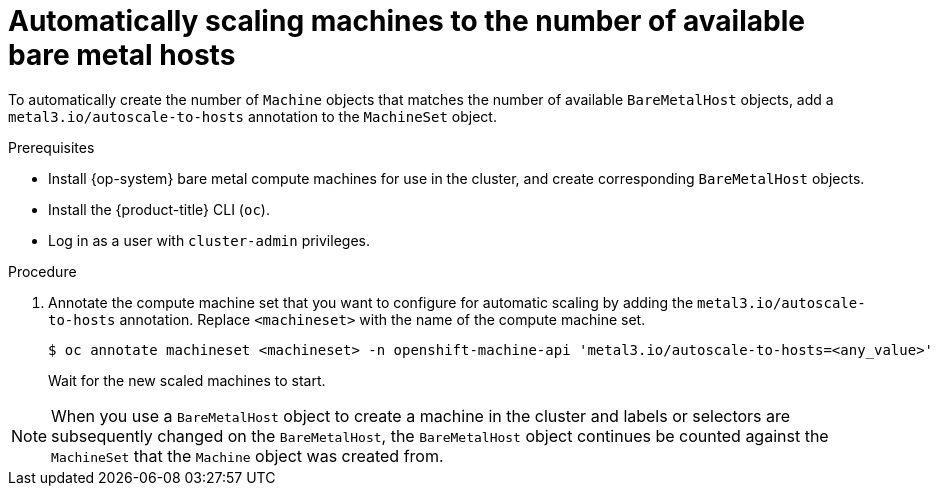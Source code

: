 // Module included in the following assemblies:
//
// scalability_and_performance/managing-bare-metal-hosts.adoc

:_mod-docs-content-type: PROCEDURE
[id="automatically-scaling-machines-to-available-bare-metal-hosts_{context}"]
= Automatically scaling machines to the number of available bare metal hosts

To automatically create the number of `Machine` objects that matches the number of available `BareMetalHost` objects, add a `metal3.io/autoscale-to-hosts` annotation to the `MachineSet` object.

.Prerequisites

* Install {op-system} bare metal compute machines for use in the cluster, and create corresponding `BareMetalHost` objects.
* Install the {product-title} CLI (`oc`).
* Log in as a user with `cluster-admin` privileges.

.Procedure

. Annotate the compute machine set that you want to configure for automatic scaling by adding the `metal3.io/autoscale-to-hosts` annotation. Replace `<machineset>` with the name of the compute machine set.
+
[source,terminal]
----
$ oc annotate machineset <machineset> -n openshift-machine-api 'metal3.io/autoscale-to-hosts=<any_value>'
----
+
Wait for the new scaled machines to start.

[NOTE]
====
When you use a `BareMetalHost` object to create a machine in the cluster and labels or selectors are subsequently changed on the `BareMetalHost`, the `BareMetalHost` object continues be counted against the `MachineSet` that the `Machine` object was created from.
====
